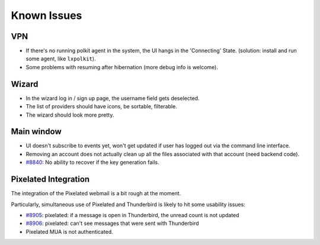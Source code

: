 .. _issues:

===================
Known Issues
===================

VPN
-------------------

* If there's no running polkit agent in the system, the UI hangs in the 'Connecting' State. (solution: install and run some agent, like ``lxpolkit``).
* Some problems with resuming after hibernation (more debug info is welcome).

Wizard
-------------------

* In the wizard log in / sign up page, the username field gets deselected.
* The list of providers should have icons, be sortable, filterable.
* The wizard should look more pretty.

Main window
-------------------

* UI doesn't subscribe to events yet, won't get updated if user has logged out
  via the command line interface.
* Removing an account does not actually clean up all the files associated with
  that account (need backend code).
* `#8840 <https://0xacab.org/leap/bitmask-dev/issues/8840>`_: No ability to recover if the key generation fails.

Pixelated Integration
---------------------
The integration of the Pixelated webmail is a bit rough at the moment.

Particularly, simultaneous use of Pixelated and Thunderbird is likely to hit some usability issues:

* `#8905 <https://0xacab.org/leap/bitmask-dev/issues/8905>`_: pixelated: if a message is open in Thunderbird, the unread count is not updated
* `#8906 <https://0xacab.org/leap/bitmask-dev/issues/8906>`_: pixelated: can't see messages that were sent with Thunderbird
* Pixelated MUA is not authenticated.

